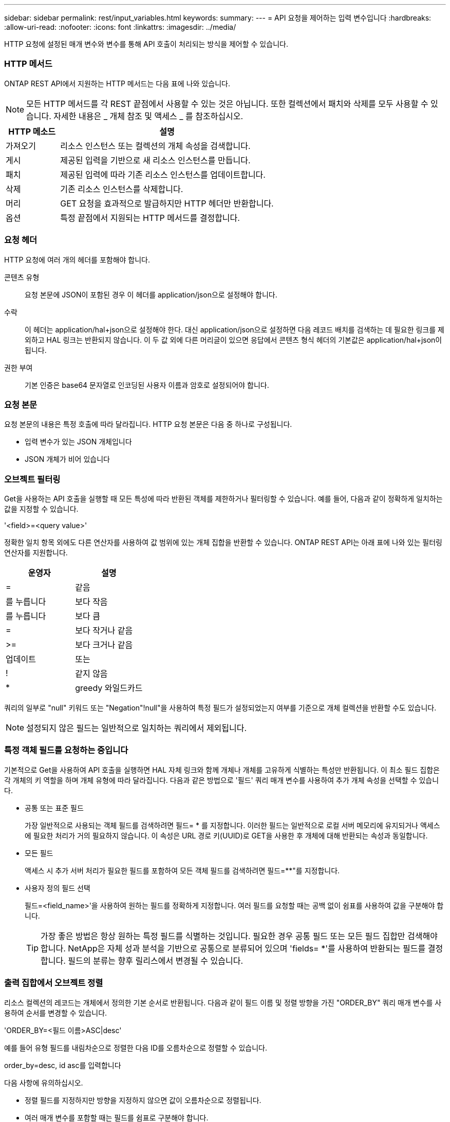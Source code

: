 ---
sidebar: sidebar 
permalink: rest/input_variables.html 
keywords:  
summary:  
---
= API 요청을 제어하는 입력 변수입니다
:hardbreaks:
:allow-uri-read: 
:nofooter: 
:icons: font
:linkattrs: 
:imagesdir: ../media/


[role="lead"]
HTTP 요청에 설정된 매개 변수와 변수를 통해 API 호출이 처리되는 방식을 제어할 수 있습니다.



=== HTTP 메서드

ONTAP REST API에서 지원하는 HTTP 메서드는 다음 표에 나와 있습니다.


NOTE: 모든 HTTP 메서드를 각 REST 끝점에서 사용할 수 있는 것은 아닙니다. 또한 컬렉션에서 패치와 삭제를 모두 사용할 수 있습니다. 자세한 내용은 _ 개체 참조 및 액세스 _ 를 참조하십시오.

[cols="20,80"]
|===
| HTTP 메소드 | 설명 


| 가져오기 | 리소스 인스턴스 또는 컬렉션의 개체 속성을 검색합니다. 


| 게시 | 제공된 입력을 기반으로 새 리소스 인스턴스를 만듭니다. 


| 패치 | 제공된 입력에 따라 기존 리소스 인스턴스를 업데이트합니다. 


| 삭제 | 기존 리소스 인스턴스를 삭제합니다. 


| 머리 | GET 요청을 효과적으로 발급하지만 HTTP 헤더만 반환합니다. 


| 옵션 | 특정 끝점에서 지원되는 HTTP 메서드를 결정합니다. 
|===


=== 요청 헤더

HTTP 요청에 여러 개의 헤더를 포함해야 합니다.

콘텐츠 유형:: 요청 본문에 JSON이 포함된 경우 이 헤더를 application/json으로 설정해야 합니다.
수락:: 이 헤더는 application/hal+json으로 설정해야 한다. 대신 application/json으로 설정하면 다음 레코드 배치를 검색하는 데 필요한 링크를 제외하고 HAL 링크는 반환되지 않습니다. 이 두 값 외에 다른 머리글이 있으면 응답에서 콘텐츠 형식 헤더의 기본값은 application/hal+json이 됩니다.
권한 부여:: 기본 인증은 base64 문자열로 인코딩된 사용자 이름과 암호로 설정되어야 합니다.




=== 요청 본문

요청 본문의 내용은 특정 호출에 따라 달라집니다. HTTP 요청 본문은 다음 중 하나로 구성됩니다.

* 입력 변수가 있는 JSON 개체입니다
* JSON 개체가 비어 있습니다




=== 오브젝트 필터링

Get을 사용하는 API 호출을 실행할 때 모든 특성에 따라 반환된 객체를 제한하거나 필터링할 수 있습니다. 예를 들어, 다음과 같이 정확하게 일치하는 값을 지정할 수 있습니다.

'<field>=<query value>'

정확한 일치 항목 외에도 다른 연산자를 사용하여 값 범위에 있는 개체 집합을 반환할 수 있습니다. ONTAP REST API는 아래 표에 나와 있는 필터링 연산자를 지원합니다.

|===
| 운영자 | 설명 


| = | 같음 


| 를 누릅니다 | 보다 작음 


| 를 누릅니다 | 보다 큼 


| = | 보다 작거나 같음 


| >= | 보다 크거나 같음 


| 업데이트 | 또는 


| ! | 같지 않음 


| * | greedy 와일드카드 
|===
쿼리의 일부로 "null" 키워드 또는 "Negation"!null"을 사용하여 특정 필드가 설정되었는지 여부를 기준으로 개체 컬렉션을 반환할 수도 있습니다.


NOTE: 설정되지 않은 필드는 일반적으로 일치하는 쿼리에서 제외됩니다.



=== 특정 객체 필드를 요청하는 중입니다

기본적으로 Get을 사용하여 API 호출을 실행하면 HAL 자체 링크와 함께 개체나 개체를 고유하게 식별하는 특성만 반환됩니다. 이 최소 필드 집합은 각 개체의 키 역할을 하며 개체 유형에 따라 달라집니다. 다음과 같은 방법으로 '필드' 쿼리 매개 변수를 사용하여 추가 개체 속성을 선택할 수 있습니다.

* 공통 또는 표준 필드
+
가장 일반적으로 사용되는 객체 필드를 검색하려면 필드= * 를 지정합니다. 이러한 필드는 일반적으로 로컬 서버 메모리에 유지되거나 액세스에 필요한 처리가 거의 필요하지 않습니다. 이 속성은 URL 경로 키(UUID)로 GET을 사용한 후 개체에 대해 반환되는 속성과 동일합니다.

* 모든 필드
+
액세스 시 추가 서버 처리가 필요한 필드를 포함하여 모든 객체 필드를 검색하려면 필드=**"를 지정합니다.

* 사용자 정의 필드 선택
+
필드=<field_name>'을 사용하여 원하는 필드를 정확하게 지정합니다. 여러 필드를 요청할 때는 공백 없이 쉼표를 사용하여 값을 구분해야 합니다.

+

TIP: 가장 좋은 방법은 항상 원하는 특정 필드를 식별하는 것입니다. 필요한 경우 공통 필드 또는 모든 필드 집합만 검색해야 합니다. NetApp은 자체 성과 분석을 기반으로 공통으로 분류되어 있으며 'fields= *'를 사용하여 반환되는 필드를 결정합니다. 필드의 분류는 향후 릴리스에서 변경될 수 있습니다.





=== 출력 집합에서 오브젝트 정렬

리소스 컬렉션의 레코드는 개체에서 정의한 기본 순서로 반환됩니다. 다음과 같이 필드 이름 및 정렬 방향을 가진 "ORDER_BY" 쿼리 매개 변수를 사용하여 순서를 변경할 수 있습니다.

'ORDER_BY=<필드 이름>ASC|desc'

예를 들어 유형 필드를 내림차순으로 정렬한 다음 ID를 오름차순으로 정렬할 수 있습니다.

order_by=desc, id asc를 입력합니다

다음 사항에 유의하십시오.

* 정렬 필드를 지정하지만 방향을 지정하지 않으면 값이 오름차순으로 정렬됩니다.
* 여러 매개 변수를 포함할 때는 필드를 쉼표로 구분해야 합니다.




=== 컬렉션의 개체를 검색할 때 페이지 매김

Get 을 사용하여 API 호출을 실행하여 같은 형식의 개체 컬렉션에 액세스하면 ONTAP 는 두 가지 제약 조건에 따라 가능한 한 많은 개체를 반환합니다. 요청에 대한 추가 쿼리 매개 변수를 사용하여 이러한 각 제약 조건을 제어할 수 있습니다. 특정 GET 요청에 대한 첫 번째 제약 조건에 도달하면 요청이 종료되고 반환된 레코드 수가 제한됩니다.


NOTE: 모든 개체를 반복하기 전에 요청이 종료되면 응답에는 다음 레코드 배치를 검색하는 데 필요한 링크가 포함됩니다.

개체 수 제한:: 기본적으로 ONTAP 는 GET 요청에 대해 최대 10,000개의 오브젝트를 반환합니다. 이 제한은 max_records 쿼리 매개 변수를 사용하여 변경할 수 있습니다. 예를 들면 다음과 같습니다.
+
--
max_records=20

실제로 반환되는 개체 수는 관련 시간 제약 조건 및 시스템의 총 개체 수에 따라 실제 최대값보다 작을 수 있습니다.

--
객체를 검색하는 데 사용되는 시간 제한:: 기본적으로 ONTAP 는 GET 요청에 허용된 시간 내에 가능한 한 많은 오브젝트를 반환합니다. 기본 시간 초과는 15초입니다. RETURN_TIMEOUT' QUERY 파라미터를 이용하여 이 한계를 변경할 수 있다. 예를 들면 다음과 같습니다.
+
--
RETURN_TIMEOUT=5'입니다

실제로 반환되는 개체 수는 시스템의 총 개체 수와 개체 수에 대한 관련 제약 조건에 따라 최대 개체수보다 작을 수 있습니다.

--
결과 집합 축소:: 필요한 경우 이러한 두 매개 변수를 추가 쿼리 매개 변수와 결합하여 결과 집합의 범위를 좁힐 수 있습니다. 예를 들어, 지정된 시간 이후에 생성된 최대 10개의 EMS 이벤트가 반환됩니다.
+
--
'시간 => 2018-04-04T15:41:29.140265Z 및 max_records=10'

여러 요청을 발행하여 객체를 통해 페이지를 이동할 수 있습니다. 이후의 각 API 호출은 마지막 결과 집합의 최신 이벤트를 기반으로 새 시간 값을 사용해야 합니다.

--




=== 크기 속성

일부 API 호출과 특정 쿼리 매개 변수에 사용되는 입력 값은 숫자입니다. 정수(바이트)를 제공하는 대신 다음 표에 나와 있는 접미사를 선택적으로 사용할 수 있습니다.

[cols="20,80"]
|===
| 접미사 | 설명 


| KB를 클릭합니다 | KB 킬로바이트(1024바이트) 또는 키비바이트 


| MB | MB 메가바이트(KB x 1024바이트) 또는 메가바이트 


| GB | GB 기가바이트(MB x 1024바이트) 또는 기비바이트 


| TB | TB 테라바이트(GB x 1024바이트) 또는 테비바이트 


| PB | PB 페타바이트(TB x 1024바이트) 또는 페이비바이트 
|===
link:object_references_and_access.html["개체 참조 및 액세스"]
